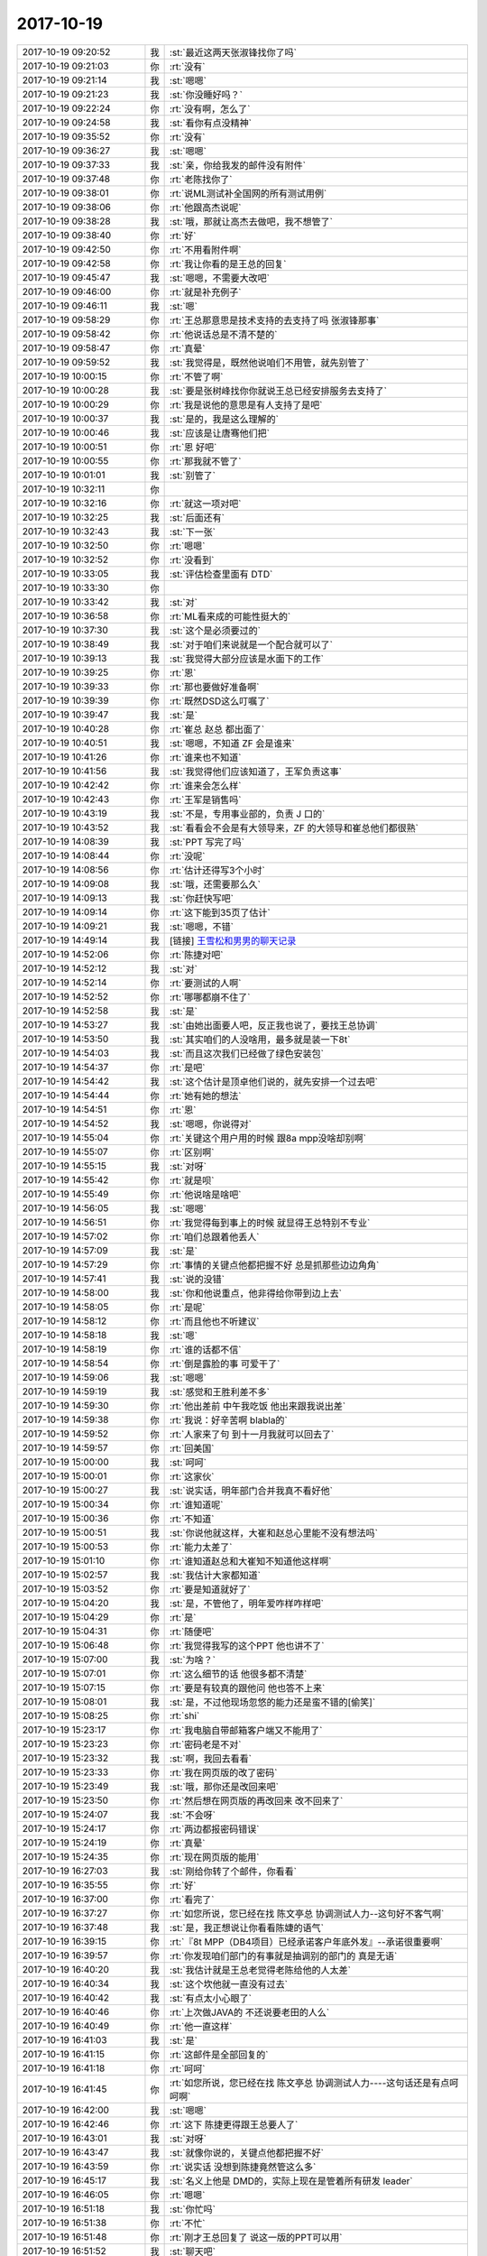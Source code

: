 2017-10-19
-------------

.. list-table::
   :widths: 25, 1, 60

   * - 2017-10-19 09:20:52
     - 我
     - :st:`最近这两天张淑锋找你了吗`
   * - 2017-10-19 09:21:03
     - 你
     - :rt:`没有`
   * - 2017-10-19 09:21:14
     - 我
     - :st:`嗯嗯`
   * - 2017-10-19 09:21:23
     - 我
     - :st:`你没睡好吗？`
   * - 2017-10-19 09:22:24
     - 你
     - :rt:`没有啊，怎么了`
   * - 2017-10-19 09:24:58
     - 我
     - :st:`看你有点没精神`
   * - 2017-10-19 09:35:52
     - 你
     - :rt:`没有`
   * - 2017-10-19 09:36:27
     - 我
     - :st:`嗯嗯`
   * - 2017-10-19 09:37:33
     - 我
     - :st:`亲，你给我发的邮件没有附件`
   * - 2017-10-19 09:37:48
     - 你
     - :rt:`老陈找你了`
   * - 2017-10-19 09:38:01
     - 你
     - :rt:`说ML测试补全国网的所有测试用例`
   * - 2017-10-19 09:38:06
     - 你
     - :rt:`他跟高杰说呢`
   * - 2017-10-19 09:38:28
     - 我
     - :st:`哦，那就让高杰去做吧，我不想管了`
   * - 2017-10-19 09:38:40
     - 你
     - :rt:`好`
   * - 2017-10-19 09:42:50
     - 你
     - :rt:`不用看附件啊`
   * - 2017-10-19 09:42:58
     - 你
     - :rt:`我让你看的是王总的回复`
   * - 2017-10-19 09:45:47
     - 我
     - :st:`嗯嗯，不需要大改吧`
   * - 2017-10-19 09:46:00
     - 你
     - :rt:`就是补充例子`
   * - 2017-10-19 09:46:11
     - 我
     - :st:`嗯`
   * - 2017-10-19 09:58:29
     - 你
     - :rt:`王总那意思是技术支持的去支持了吗 张淑锋那事`
   * - 2017-10-19 09:58:42
     - 你
     - :rt:`他说话总是不清不楚的`
   * - 2017-10-19 09:58:47
     - 你
     - :rt:`真晕`
   * - 2017-10-19 09:59:52
     - 我
     - :st:`我觉得是，既然他说咱们不用管，就先别管了`
   * - 2017-10-19 10:00:15
     - 你
     - :rt:`不管了啊`
   * - 2017-10-19 10:00:28
     - 我
     - :st:`要是张树峰找你你就说王总已经安排服务去支持了`
   * - 2017-10-19 10:00:29
     - 你
     - :rt:`我是说他的意思是有人支持了是吧`
   * - 2017-10-19 10:00:37
     - 我
     - :st:`是的，我是这么理解的`
   * - 2017-10-19 10:00:46
     - 我
     - :st:`应该是让唐骞他们把`
   * - 2017-10-19 10:00:51
     - 你
     - :rt:`恩 好吧`
   * - 2017-10-19 10:00:55
     - 你
     - :rt:`那我就不管了`
   * - 2017-10-19 10:01:01
     - 我
     - :st:`别管了`
   * - 2017-10-19 10:32:11
     - 你
     - .. image:: /images/242949.jpg
          :width: 100px
   * - 2017-10-19 10:32:16
     - 你
     - :rt:`就这一项对吧`
   * - 2017-10-19 10:32:25
     - 我
     - :st:`后面还有`
   * - 2017-10-19 10:32:43
     - 我
     - :st:`下一张`
   * - 2017-10-19 10:32:50
     - 你
     - :rt:`嗯嗯`
   * - 2017-10-19 10:32:52
     - 你
     - :rt:`没看到`
   * - 2017-10-19 10:33:05
     - 我
     - :st:`评估检查里面有 DTD`
   * - 2017-10-19 10:33:30
     - 你
     - .. image:: /images/242956.jpg
          :width: 100px
   * - 2017-10-19 10:33:42
     - 我
     - :st:`对`
   * - 2017-10-19 10:36:58
     - 你
     - :rt:`ML看来成的可能性挺大的`
   * - 2017-10-19 10:37:30
     - 我
     - :st:`这个是必须要过的`
   * - 2017-10-19 10:38:49
     - 我
     - :st:`对于咱们来说就是一个配合就可以了`
   * - 2017-10-19 10:39:13
     - 我
     - :st:`我觉得大部分应该是水面下的工作`
   * - 2017-10-19 10:39:25
     - 你
     - :rt:`恩`
   * - 2017-10-19 10:39:33
     - 你
     - :rt:`那也要做好准备啊`
   * - 2017-10-19 10:39:39
     - 你
     - :rt:`既然DSD这么叮嘱了`
   * - 2017-10-19 10:39:47
     - 我
     - :st:`是`
   * - 2017-10-19 10:40:28
     - 你
     - :rt:`崔总 赵总 都出面了`
   * - 2017-10-19 10:40:51
     - 我
     - :st:`嗯嗯，不知道 ZF 会是谁来`
   * - 2017-10-19 10:41:26
     - 你
     - :rt:`谁来也不知道`
   * - 2017-10-19 10:41:56
     - 我
     - :st:`我觉得他们应该知道了，王军负责这事`
   * - 2017-10-19 10:42:42
     - 你
     - :rt:`谁来会怎么样`
   * - 2017-10-19 10:42:43
     - 你
     - :rt:`王军是销售吗`
   * - 2017-10-19 10:43:19
     - 我
     - :st:`不是，专用事业部的，负责 J 口的`
   * - 2017-10-19 10:43:52
     - 我
     - :st:`看看会不会是有大领导来，ZF 的大领导和崔总他们都很熟`
   * - 2017-10-19 14:08:39
     - 我
     - :st:`PPT 写完了吗`
   * - 2017-10-19 14:08:44
     - 你
     - :rt:`没呢`
   * - 2017-10-19 14:08:56
     - 你
     - :rt:`估计还得写3个小时`
   * - 2017-10-19 14:09:08
     - 我
     - :st:`哦，还需要那么久`
   * - 2017-10-19 14:09:13
     - 我
     - :st:`你赶快写吧`
   * - 2017-10-19 14:09:14
     - 你
     - :rt:`这下能到35页了估计`
   * - 2017-10-19 14:09:21
     - 我
     - :st:`嗯嗯，不错`
   * - 2017-10-19 14:49:14
     - 我
     - [链接] `王雪松和男男的聊天记录 <https://support.weixin.qq.com/cgi-bin/mmsupport-bin/readtemplate?t=page/favorite_record__w_unsupport>`_
   * - 2017-10-19 14:52:06
     - 你
     - :rt:`陈捷对吧`
   * - 2017-10-19 14:52:12
     - 我
     - :st:`对`
   * - 2017-10-19 14:52:14
     - 你
     - :rt:`要测试的人啊`
   * - 2017-10-19 14:52:52
     - 你
     - :rt:`哪哪都崩不住了`
   * - 2017-10-19 14:52:58
     - 我
     - :st:`是`
   * - 2017-10-19 14:53:27
     - 我
     - :st:`由她出面要人吧，反正我也说了，要找王总协调`
   * - 2017-10-19 14:53:50
     - 我
     - :st:`其实咱们的人没啥用，最多就是装一下8t`
   * - 2017-10-19 14:54:03
     - 我
     - :st:`而且这次我们已经做了绿色安装包`
   * - 2017-10-19 14:54:37
     - 你
     - :rt:`是吧`
   * - 2017-10-19 14:54:42
     - 我
     - :st:`这个估计是顶卓他们说的，就先安排一个过去吧`
   * - 2017-10-19 14:54:44
     - 你
     - :rt:`她有她的想法`
   * - 2017-10-19 14:54:51
     - 你
     - :rt:`恩`
   * - 2017-10-19 14:54:52
     - 我
     - :st:`嗯嗯，你说得对`
   * - 2017-10-19 14:55:04
     - 你
     - :rt:`关键这个用户用的时候 跟8a mpp没啥却别啊`
   * - 2017-10-19 14:55:07
     - 你
     - :rt:`区别啊`
   * - 2017-10-19 14:55:15
     - 我
     - :st:`对呀`
   * - 2017-10-19 14:55:42
     - 你
     - :rt:`就是呗`
   * - 2017-10-19 14:55:49
     - 你
     - :rt:`他说啥是啥吧`
   * - 2017-10-19 14:56:05
     - 我
     - :st:`嗯嗯`
   * - 2017-10-19 14:56:51
     - 你
     - :rt:`我觉得每到事上的时候 就显得王总特别不专业`
   * - 2017-10-19 14:57:02
     - 你
     - :rt:`咱们总跟着他丢人`
   * - 2017-10-19 14:57:09
     - 我
     - :st:`是`
   * - 2017-10-19 14:57:29
     - 你
     - :rt:`事情的关键点他都把握不好 总是抓那些边边角角`
   * - 2017-10-19 14:57:41
     - 我
     - :st:`说的没错`
   * - 2017-10-19 14:58:00
     - 我
     - :st:`你和他说重点，他非得给你带到边上去`
   * - 2017-10-19 14:58:05
     - 你
     - :rt:`是呢`
   * - 2017-10-19 14:58:12
     - 你
     - :rt:`而且他也不听建议`
   * - 2017-10-19 14:58:18
     - 我
     - :st:`嗯`
   * - 2017-10-19 14:58:19
     - 你
     - :rt:`谁的话都不信`
   * - 2017-10-19 14:58:54
     - 你
     - :rt:`倒是露脸的事  可爱干了`
   * - 2017-10-19 14:59:06
     - 我
     - :st:`嗯嗯`
   * - 2017-10-19 14:59:19
     - 我
     - :st:`感觉和王胜利差不多`
   * - 2017-10-19 14:59:30
     - 你
     - :rt:`他出差前 中午我吃饭 他出来跟我说出差`
   * - 2017-10-19 14:59:38
     - 你
     - :rt:`我说：好辛苦啊 blabla的`
   * - 2017-10-19 14:59:52
     - 你
     - :rt:`人家来了句 到十一月我就可以回去了`
   * - 2017-10-19 14:59:57
     - 你
     - :rt:`回美国`
   * - 2017-10-19 15:00:00
     - 我
     - :st:`呵呵`
   * - 2017-10-19 15:00:01
     - 你
     - :rt:`这家伙`
   * - 2017-10-19 15:00:27
     - 我
     - :st:`说实话，明年部门合并我真不看好他`
   * - 2017-10-19 15:00:34
     - 你
     - :rt:`谁知道呢`
   * - 2017-10-19 15:00:36
     - 你
     - :rt:`不知道`
   * - 2017-10-19 15:00:51
     - 我
     - :st:`你说他就这样，大崔和赵总心里能不没有想法吗`
   * - 2017-10-19 15:00:53
     - 你
     - :rt:`能力太差了`
   * - 2017-10-19 15:01:10
     - 你
     - :rt:`谁知道赵总和大崔知不知道他这样啊`
   * - 2017-10-19 15:02:57
     - 我
     - :st:`我估计大家都知道`
   * - 2017-10-19 15:03:52
     - 你
     - :rt:`要是知道就好了`
   * - 2017-10-19 15:04:20
     - 我
     - :st:`是，不管他了，明年爱咋样咋样吧`
   * - 2017-10-19 15:04:29
     - 你
     - :rt:`是`
   * - 2017-10-19 15:04:31
     - 你
     - :rt:`随便吧`
   * - 2017-10-19 15:06:48
     - 你
     - :rt:`我觉得我写的这个PPT  他也讲不了`
   * - 2017-10-19 15:07:00
     - 我
     - :st:`为啥？`
   * - 2017-10-19 15:07:01
     - 你
     - :rt:`这么细节的话 他很多都不清楚`
   * - 2017-10-19 15:07:15
     - 你
     - :rt:`要是有较真的跟他问 他也答不上来`
   * - 2017-10-19 15:08:01
     - 我
     - :st:`是，不过他现场忽悠的能力还是蛮不错的[偷笑]`
   * - 2017-10-19 15:08:25
     - 你
     - :rt:`shi`
   * - 2017-10-19 15:23:17
     - 你
     - :rt:`我电脑自带邮箱客户端又不能用了`
   * - 2017-10-19 15:23:23
     - 你
     - :rt:`密码老是不对`
   * - 2017-10-19 15:23:32
     - 我
     - :st:`啊，我回去看看`
   * - 2017-10-19 15:23:33
     - 你
     - :rt:`我在网页版的改了密码`
   * - 2017-10-19 15:23:49
     - 我
     - :st:`哦，那你还是改回来吧`
   * - 2017-10-19 15:23:50
     - 你
     - :rt:`然后想在网页版的再改回来 改不回来了`
   * - 2017-10-19 15:24:07
     - 我
     - :st:`不会呀`
   * - 2017-10-19 15:24:17
     - 你
     - :rt:`两边都报密码错误`
   * - 2017-10-19 15:24:19
     - 你
     - :rt:`真晕`
   * - 2017-10-19 15:24:35
     - 你
     - :rt:`现在网页版的能用`
   * - 2017-10-19 16:27:03
     - 我
     - :st:`刚给你转了个邮件，你看看`
   * - 2017-10-19 16:35:55
     - 你
     - :rt:`好`
   * - 2017-10-19 16:37:00
     - 你
     - :rt:`看完了`
   * - 2017-10-19 16:37:27
     - 你
     - :rt:`如您所说，您已经在找 陈文亭总 协调测试人力--这句好不客气啊`
   * - 2017-10-19 16:37:48
     - 我
     - :st:`是，我正想说让你看看陈婕的语气`
   * - 2017-10-19 16:39:15
     - 你
     - :rt:`『8t MPP（DB4项目）已经承诺客户年底外发』--承诺很重要啊`
   * - 2017-10-19 16:39:57
     - 你
     - :rt:`你发现咱们部门的有事就是抽调别的部门的 真是无语`
   * - 2017-10-19 16:40:20
     - 我
     - :st:`我估计就是王总老觉得老陈给他的人太差`
   * - 2017-10-19 16:40:34
     - 我
     - :st:`这个坎他就一直没有过去`
   * - 2017-10-19 16:40:42
     - 我
     - :st:`有点太小心眼了`
   * - 2017-10-19 16:40:46
     - 你
     - :rt:`上次做JAVA的 不还说要老田的人么`
   * - 2017-10-19 16:40:49
     - 你
     - :rt:`他一直这样`
   * - 2017-10-19 16:41:03
     - 我
     - :st:`是`
   * - 2017-10-19 16:41:15
     - 你
     - :rt:`这邮件是全部回复的`
   * - 2017-10-19 16:41:18
     - 你
     - :rt:`呵呵`
   * - 2017-10-19 16:41:45
     - 你
     - :rt:`如您所说，您已经在找 陈文亭总 协调测试人力----这句话还是有点呵呵啊`
   * - 2017-10-19 16:42:00
     - 我
     - :st:`嗯嗯`
   * - 2017-10-19 16:42:46
     - 你
     - :rt:`这下 陈捷更得跟王总要人了`
   * - 2017-10-19 16:43:01
     - 我
     - :st:`对呀`
   * - 2017-10-19 16:43:47
     - 我
     - :st:`就像你说的，关键点他都把握不好`
   * - 2017-10-19 16:43:59
     - 你
     - :rt:`说实话 没想到陈捷竟然管这么多`
   * - 2017-10-19 16:45:17
     - 我
     - :st:`名义上他是 DMD的，实际上现在是管着所有研发 leader`
   * - 2017-10-19 16:46:05
     - 你
     - :rt:`嗯嗯`
   * - 2017-10-19 16:51:18
     - 我
     - :st:`你忙吗`
   * - 2017-10-19 16:51:38
     - 你
     - :rt:`不忙`
   * - 2017-10-19 16:51:48
     - 你
     - :rt:`刚才王总回复了 说这一版的PPT可以用`
   * - 2017-10-19 16:51:52
     - 我
     - :st:`聊天吧`
   * - 2017-10-19 16:51:59
     - 我
     - :st:`嗯嗯，👍`
   * - 2017-10-19 16:54:31
     - 你
     - :rt:`收邮件`
   * - 2017-10-19 16:56:19
     - 我
     - :st:`哈哈，这下成了正式任务了`
   * - 2017-10-19 16:57:21
     - 你
     - :rt:`请8t研发/技术支持分析优化下tpc性能，增加其他用例测试下CPU扩展性---这是不是没人支持人家啊`
   * - 2017-10-19 16:57:55
     - 我
     - :st:`不知道，感觉现在他把这个工作推给咱们了`
   * - 2017-10-19 16:58:00
     - 我
     - :st:`人家现在不干了`
   * - 2017-10-19 16:58:19
     - 你
     - :rt:`就像你说的 成正式任务了`
   * - 2017-10-19 16:58:28
     - 你
     - :rt:`这个张淑锋好强势啊`
   * - 2017-10-19 16:58:46
     - 我
     - :st:`对呀，我之前和你说过`
   * - 2017-10-19 16:59:00
     - 我
     - :st:`关键是武总支持他`
   * - 2017-10-19 17:03:14
     - 我
     - :st:`张树峰找你了吗`
   * - 2017-10-19 17:03:19
     - 你
     - :rt:`没有`
   * - 2017-10-19 17:03:31
     - 你
     - :rt:`我也很意外 竟然收了这么个邮件`
   * - 2017-10-19 17:03:41
     - 我
     - :st:`嗯嗯，我估计他也知道你推不动这事了`
   * - 2017-10-19 17:04:05
     - 你
     - :rt:`额~~~`
   * - 2017-10-19 17:08:15
     - 我
     - :st:`恐惧是一种特别强烈的情绪，能轻易地支配一个人的行为，但是人脑子里还有一种东西更加强大，可以毫不费力地碾碎恐惧，那就是理性。`
       :st:`很多可怕的事情都是这样，当人们对其建立起理性的认识后，那种剧烈的恐惧感就会立刻烟消云散。怕什么，就去研究什么，然后就再也不怕了。`
   * - 2017-10-19 17:08:44
     - 我
     - :st:`从微博上看来的，这是一头一尾，中间的是他举的一些例子`
   * - 2017-10-19 17:08:47
     - 你
     - :rt:`说的好`
   * - 2017-10-19 17:11:14
     - 你
     - [链接] `李辉和张淑锋的聊天记录 <https://support.weixin.qq.com/cgi-bin/mmsupport-bin/readtemplate?t=page/favorite_record__w_unsupport>`_
   * - 2017-10-19 17:13:14
     - 我
     - :st:`哈哈，这个张树峰太有意思了`
   * - 2017-10-19 17:13:21
     - 你
     - :rt:`是呢`
   * - 2017-10-19 17:13:28
     - 你
     - :rt:`我觉得他跟个小孩一样`
   * - 2017-10-19 17:13:42
     - 我
     - :st:`是，可能是因为长期玩技术吧`
   * - 2017-10-19 17:14:10
     - 你
     - :rt:`他还问我发邮件行不行`
   * - 2017-10-19 17:14:13
     - 你
     - :rt:`多好玩`
   * - 2017-10-19 17:14:18
     - 我
     - :st:`嗯嗯`
   * - 2017-10-19 17:14:50
     - 你
     - :rt:`有可能 技术太强了 沟通上会直来直去的`
   * - 2017-10-19 17:15:05
     - 我
     - :st:`是`